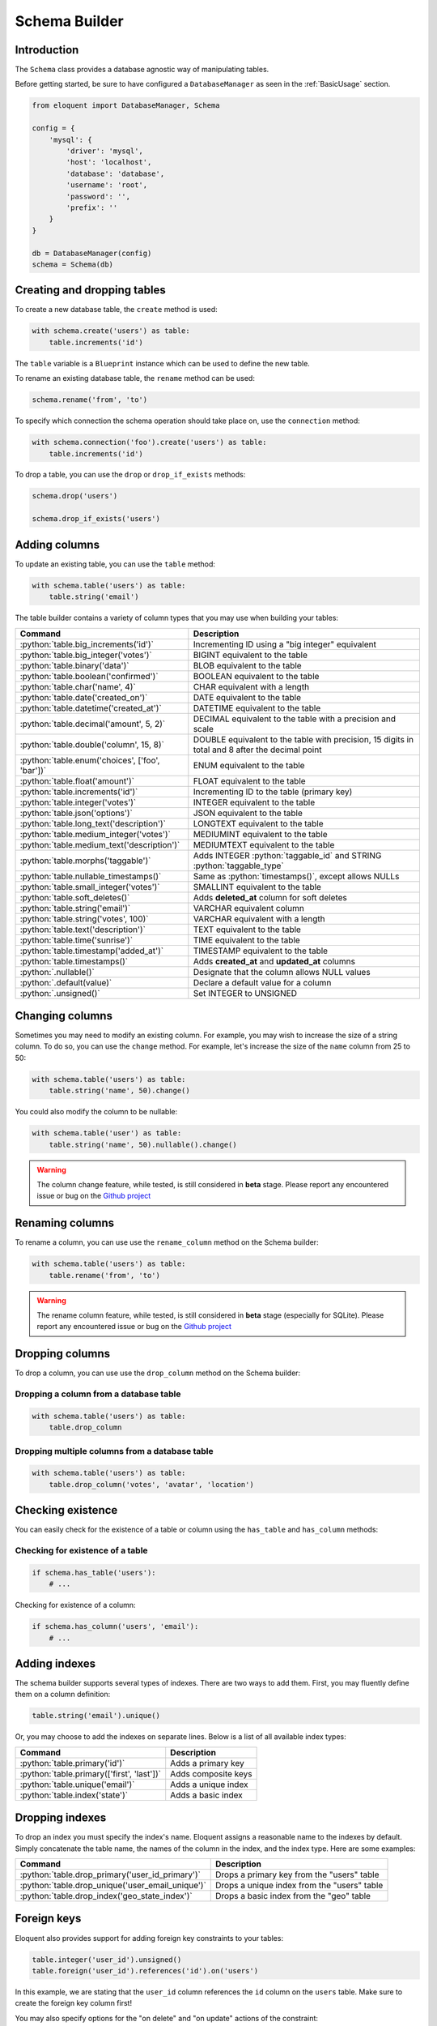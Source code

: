 Schema Builder
##############

.. role:: python(code)
   :language: python

Introduction
============

The ``Schema`` class provides a database agnostic way of manipulating tables.

Before getting started, be sure to have configured a ``DatabaseManager`` as seen in the :ref:`BasicUsage` section.

.. code-block:: python

    from eloquent import DatabaseManager, Schema

    config = {
        'mysql': {
            'driver': 'mysql',
            'host': 'localhost',
            'database': 'database',
            'username': 'root',
            'password': '',
            'prefix': ''
        }
    }

    db = DatabaseManager(config)
    schema = Schema(db)


Creating and dropping tables
============================

To create a new database table, the ``create`` method is used:

.. code-block:: python

    with schema.create('users') as table:
        table.increments('id')

The ``table`` variable is a ``Blueprint`` instance which can be used to define the new table.

To rename an existing database table, the ``rename`` method can be used:

.. code-block:: python

    schema.rename('from', 'to')

To specify which connection the schema operation should take place on, use the ``connection`` method:

.. code-block:: python

    with schema.connection('foo').create('users') as table:
        table.increments('id')

To drop a table, you can use the ``drop`` or ``drop_if_exists`` methods:

.. code-block:: python

    schema.drop('users')

    schema.drop_if_exists('users')


Adding columns
==============

To update an existing table, you can use the ``table`` method:

.. code-block:: python

    with schema.table('users') as table:
        table.string('email')

The table builder contains a variety of column types that you may use when building your tables:

========================================================  =================================================
Command                                                   Description
========================================================  =================================================
:python:`table.big_increments('id')`                      Incrementing ID using a "big integer" equivalent
:python:`table.big_integer('votes')`                      BIGINT equivalent to the table
:python:`table.binary('data')`                            BLOB equivalent to the table
:python:`table.boolean('confirmed')`                      BOOLEAN equivalent to the table
:python:`table.char('name', 4)`                           CHAR equivalent with a length
:python:`table.date('created_on')`                        DATE equivalent to the table
:python:`table.datetime('created_at')`                    DATETIME equivalent to the table
:python:`table.decimal('amount', 5, 2)`                   DECIMAL equivalent to the table with a precision and scale
:python:`table.double('column', 15, 8)`                   DOUBLE equivalent to the table with precision, 15 digits in total and 8 after the decimal point
:python:`table.enum('choices', ['foo', 'bar'])`           ENUM equivalent to the table
:python:`table.float('amount')`                           FLOAT equivalent to the table
:python:`table.increments('id')`                          Incrementing ID to the table (primary key)
:python:`table.integer('votes')`                          INTEGER equivalent to the table
:python:`table.json('options')`                           JSON equivalent to the table
:python:`table.long_text('description')`                  LONGTEXT equivalent to the table
:python:`table.medium_integer('votes')`                   MEDIUMINT equivalent to the table
:python:`table.medium_text('description')`                MEDIUMTEXT equivalent to the table
:python:`table.morphs('taggable')`                        Adds INTEGER :python:`taggable_id` and STRING :python:`taggable_type`
:python:`table.nullable_timestamps()`                     Same as :python:`timestamps()`, except allows NULLs
:python:`table.small_integer('votes')`                    SMALLINT equivalent to the table
:python:`table.soft_deletes()`                            Adds **deleted_at** column for soft deletes
:python:`table.string('email')`                           VARCHAR equivalent column
:python:`table.string('votes', 100)`                      VARCHAR equivalent with a length
:python:`table.text('description')`                       TEXT equivalent to the table
:python:`table.time('sunrise')`                           TIME equivalent to the table
:python:`table.timestamp('added_at')`                     TIMESTAMP equivalent to the table
:python:`table.timestamps()`                              Adds **created_at** and **updated_at** columns
:python:`.nullable()`                                     Designate that the column allows NULL values
:python:`.default(value)`                                 Declare a default value for a column
:python:`.unsigned()`                                     Set INTEGER to UNSIGNED
========================================================  =================================================


Changing columns
================

Sometimes you may need to modify an existing column.
For example, you may wish to increase the size of a string column.
To do so, you can use the ``change`` method.
For example, let's increase the size of the ``name`` column from 25 to 50:

.. code-block:: python

    with schema.table('users') as table:
        table.string('name', 50).change()

You could also modify the column to be nullable:

.. code-block:: python

    with schema.table('user') as table:
        table.string('name', 50).nullable().change()


.. warning::

    The column change feature, while tested, is still considered in **beta** stage.
    Please report any encountered issue or bug on the `Github project <https://github.com/sdispater/eloquent>`_


Renaming columns
================

To rename a column, you can use use the ``rename_column`` method on the Schema builder:

.. code-block:: python

    with schema.table('users') as table:
        table.rename('from', 'to')

.. warning::

    The rename column feature, while tested, is still considered in **beta** stage (especially for SQLite).
    Please report any encountered issue or bug on the `Github project <https://github.com/sdispater/eloquent>`_


Dropping columns
================

To drop a column, you can use use the ``drop_column`` method on the Schema builder:

Dropping a column from a database table
---------------------------------------

.. code-block:: python

    with schema.table('users') as table:
        table.drop_column

Dropping multiple columns from a  database table
------------------------------------------------

.. code-block:: python

    with schema.table('users') as table:
        table.drop_column('votes', 'avatar', 'location')


Checking existence
==================

You can easily check for the existence of a table or column using the ``has_table`` and ``has_column`` methods:

Checking for existence of a table
---------------------------------

.. code-block:: python

    if schema.has_table('users'):
        # ...

Checking for existence of a column:

.. code-block:: python

    if schema.has_column('users', 'email'):
        # ...


Adding indexes
==============

The schema builder supports several types of indexes. There are two ways to add them.
First, you may fluently define them on a column definition:

.. code-block:: python

    table.string('email').unique()

Or, you may choose to add the indexes on separate lines. Below is a list of all available index types:

========================================================  =================================================
Command                                                   Description
========================================================  =================================================
:python:`table.primary('id')`                             Adds a primary key
:python:`table.primary(['first', 'last'])`                Adds composite keys
:python:`table.unique('email')`                           Adds a unique index
:python:`table.index('state')`                            Adds a basic index
========================================================  =================================================


Dropping indexes
================

To drop an index you must specify the index's name.
Eloquent assigns a reasonable name to the indexes by default.
Simply concatenate the table name, the names of the column in the index, and the index type.
Here are some examples:

========================================================  =================================================
Command                                                   Description
========================================================  =================================================
:python:`table.drop_primary('user_id_primary')`           Drops a primary key from the "users" table
:python:`table.drop_unique('user_email_unique')`          Drops a unique index from the "users" table
:python:`table.drop_index('geo_state_index')`             Drops a basic index from the "geo" table
========================================================  =================================================


Foreign keys
============

Eloquent also provides support for adding foreign key constraints to your tables:

.. code-block:: python

    table.integer('user_id').unsigned()
    table.foreign('user_id').references('id').on('users')

In this example, we are stating that the ``user_id``
column references the ``id`` column on the ``users`` table.
Make sure to create the foreign key column first!

You may also specify options for the "on delete" and "on update" actions of the constraint:

.. code-block:: python

    table.foreign('user_id')\
        .references('id').on('users')\
        .on_delete('cascade')

To drop a foreign key, you may use the ``drop_foreign`` method.
A similar naming convention is used for foreign keys as is used for other indexes:

.. code-block:: python

    table.drop_foreign('posts_user_id_foreign')

.. note::

    When creating a foreign key that references an incrementing integer,
    remember to always make the foreign key column ``unsigned``.


Dropping timestamps and soft deletes
====================================

To drop the ``timestamps``, ``nullable_timestamps`` or ``soft_deletes`` column types,
you may use the following methods:

========================================================  =================================================
Command                                                   Description
========================================================  =================================================
:python:`table.drop_timestamps()`                         Drops the **created_at** and **deleted_at** columns
:python:`table.drop_soft_deletes()`                       Drops the **deleted_at** column
========================================================  =================================================
